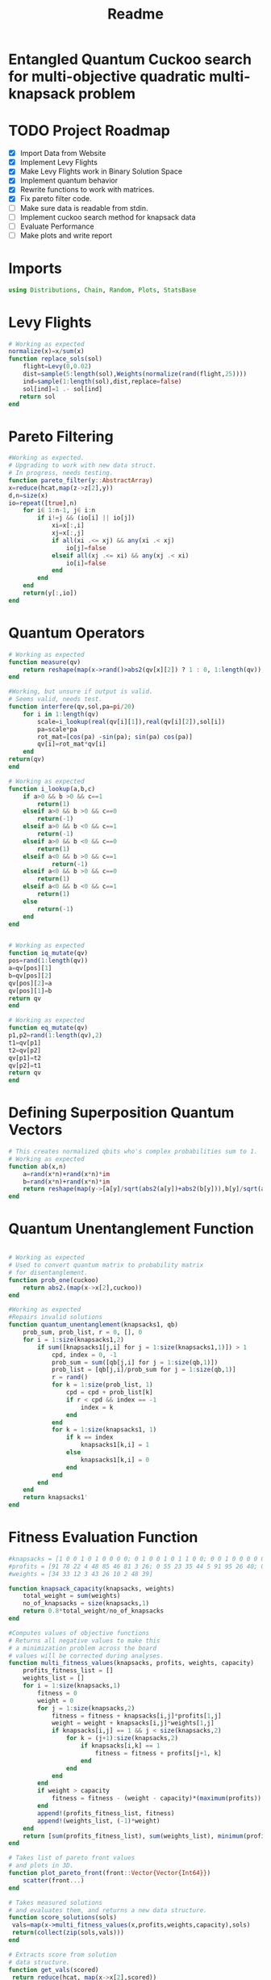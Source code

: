 #+TITLE: Readme
#+PROPERTY: header-args :tangle project.jl
#+STARTUP: showeverything

* Entangled Quantum Cuckoo search for multi-objective quadratic multi-knapsack problem

* TODO Project Roadmap
SCHEDULED: <2021-10-20 Wed>
- [X] Import Data from Website
- [X] Implement Levy Flights
- [X]  Make Levy Flights work in Binary Solution Space
- [X] Implement quantum behavior
- [X] Rewrite functions to work with matrices.
- [X] Fix pareto filter code.
- [ ] Make sure data is readable from stdin.
- [ ] Implement cuckoo search method for knapsack data
- [ ] Evaluate Performance
- [ ] Make plots and write report

* Imports
#+begin_src julia
using Distributions, Chain, Random, Plots, StatsBase
#+end_src

* Levy Flights
#+begin_src julia
# Working as expected
normalize(x)=x/sum(x)
function replace_sols(sol)
    flight=Levy(0,0.02)
    dist=sample(5:length(sol),Weights(normalize(rand(flight,25))))
    ind=sample(1:length(sol),dist,replace=false)
    sol[ind]=1 .- sol[ind]
   return sol
end
#+end_src

* Pareto Filtering
#+begin_src julia
#Working as expected.
# Upgrading to work with new data struct.
# In progress, needs testing.
function pareto_filter(y::AbstractArray)
x=reduce(hcat,map(z->z[2],y))
d,n=size(x)
io=repeat([true],n)
    for i∈ 1:n-1, j∈ i:n
        if i!=j && (io[i] || io[j])
            xi=x[:,i]
            xj=x[:,j]
            if all(xi .<= xj) && any(xi .< xj)
                io[j]=false
            elseif all(xj .<= xi) && any(xj .< xi)
                io[i]=false
            end
        end
    end
    return(y[:,io])
end
#+end_src

* Quantum Operators
#+begin_src julia
# Working as expected
function measure(qv)
    return reshape(map(x->rand()>abs2(qv[x][2]) ? 1 : 0, 1:length(qv)),:,size(qv)[2])
end

#Working, but unsure if output is valid.
# Seems valid, needs test.
function interfere(qv,sol,pa=pi/20)
    for i in 1:length(qv)
        scale=i_lookup(real(qv[i][1]),real(qv[i][2]),sol[i])
        pa=scale*pa
        rot_mat=[cos(pa) -sin(pa); sin(pa) cos(pa)]
        qv[i]=rot_mat*qv[i]
    end
return(qv)
end

# Working as expected
function i_lookup(a,b,c)
    if a>0 && b >0 && c==1
        return(1)
    elseif a>0 && b >0 && c==0
        return(-1)
    elseif a>0 && b <0 && c==1
        return(-1)
    elseif a>0 && b <0 && c==0
        return(1)
    elseif a<0 && b >0 && c==1
            return(-1)
    elseif a<0 && b >0 && c==0
        return(1)
    elseif a<0 && b <0 && c==1
        return(1)
    else
        return(-1)
    end
end


# Working as expected
function iq_mutate(qv)
pos=rand(1:length(qv))
a=qv[pos][1]
b=qv[pos][2]
qv[pos][2]=a
qv[pos][1]=b
return qv
end

# Working as expected
function eq_mutate(qv)
p1,p2=rand(1:length(qv),2)
t1=qv[p1]
t2=qv[p2]
qv[p1]=t2
qv[p2]=t1
return qv
end

#+end_src

#+RESULTS:

* Defining Superposition Quantum Vectors
#+begin_src julia
# This creates normalized qbits who's complex probabilities sum to 1.
# Working as expected
function ab(x,n)
    a=rand(x*n)+rand(x*n)*im
    b=rand(x*n)+rand(x*n)*im
    return reshape(map(y->[a[y]/sqrt(abs2(a[y])+abs2(b[y])),b[y]/sqrt(abs2(a[y])+abs2(b[y]))],1:x*n),:,n)
end
#+end_src

* Quantum Unentanglement Function
#+begin_src julia

# Working as expected
# Used to convert quantum matrix to probability matrix
# for disentanglement.
function prob_one(cuckoo)
    return abs2.(map(x->x[2],cuckoo))
end

#Working as expected
#Repairs invalid solutions
function quantum_unentanglement(knapsacks1, qb)
    prob_sum, prob_list, r = 0, [], 0
    for i = 1:size(knapsacks1,2)
        if sum([knapsacks1[j,i] for j = 1:size(knapsacks1,1)]) > 1
            cpd, index = 0, -1
            prob_sum = sum([qb[j,i] for j = 1:size(qb,1)])
            prob_list = [qb[j,i]/prob_sum for j = 1:size(qb,1)]
            r = rand()
            for k = 1:size(prob_list, 1)
                cpd = cpd + prob_list[k]
                if r < cpd && index == -1
                    index = k
                end
            end
            for k = 1:size(knapsacks1, 1)
                if k == index
                    knapsacks1[k,i] = 1
                else
                    knapsacks1[k,i] = 0
                end
            end
        end
    end
    return knapsacks1'
end
#+end_src

* Fitness Evaluation Function
#+begin_src julia
#knapsacks = [1 0 0 1 0 1 0 0 0 0; 0 1 0 0 1 0 1 1 0 0; 0 0 1 0 0 0 0 0 1 1]
#profits = [91 78 22 4 48 85 46 81 3 26; 0 55 23 35 44 5 91 95 26 40; 0 0 92 11 20 43 71 83 27 65; 0 0 0 7 57 33 38 57 63 82; 0 0 0 0 100 87 91 83 44 48; 0 0 0 0 0 69 57 79 89 21; 0 0 0 0 0 0 9 40 22 26; 0 0 0 0 0 0 0 50 6 7; 0 0 0 0 0 0 0 0 71 52; 0 0 0 0 0 0 0 0 0 17]
#weights = [34 33 12 3 43 26 10 2 48 39]

function knapsack_capacity(knapsacks, weights)
    total_weight = sum(weights)
    no_of_knapsacks = size(knapsacks,1)
    return 0.8*total_weight/no_of_knapsacks
end

#Computes values of objective functions
# Returns all negative values to make this
# a minimization problem across the board
# values will be corrected during analyses.
function multi_fitness_values(knapsacks, profits, weights, capacity)
    profits_fitness_list = []
    weights_list = []
    for i = 1:size(knapsacks,1)
        fitness = 0
        weight = 0
        for j = 1:size(knapsacks,2)
            fitness = fitness + knapsacks[i,j]*profits[1,j]
            weight = weight + knapsacks[i,j]*weights[1,j]
            if knapsacks[i,j] == 1 && j < size(knapsacks,2)
                for k = (j+1):size(knapsacks,2)
                    if knapsacks[i,k] == 1
                        fitness = fitness + profits[j+1, k]
                    end
                end
            end
        end
        if weight > capacity
            fitness = fitness - (weight - capacity)*(maximum(profits))
        end
        append!(profits_fitness_list, fitness)
        append!(weights_list, (-1)*weight)
    end
    return [sum(profits_fitness_list), sum(weights_list), minimum(profits_fitness_list)]
end

# Takes list of pareto front values
# and plots in 3D.
function plot_pareto_front(front::Vector{Vector{Int64}})
    scatter(front...)
end

# Takes measured solutions
# and evaluates them, and returns a new data structure.
function score_solutions(sols)
 vals=map(x->multi_fitness_values(x,profits,weights,capacity),sols)
 return(collect(zip(sols,vals)))
end

# Extracts score from solution
# data structure.
function get_vals(scored)
 return reduce(hcat, map(x->x[2],scored))
end

# Not sure what I need this for.
# Maybe just update pareto_filter function.
function filter_sols(scored)
    .
end

#+end_src

* Create Function Composition to Run Simulation
#+begin_src julia
#data=read(file,params);
#n_knapsacks=
#n_items=
#
#cuckoo=ab(n_items,n_knapsacks)
#capacity = knapsack_capacity(knapsacks, weights)

function search(cuckoo, profits, weights, capacity,cycles, iter)
    qb = prob_one(cuckoo)
    sols=quantum_unentanglement.([measure(cuckoo) for _ in 1:cycles],qb)
    nondominated=pareto_filter(multi_fitness_values(sols,profits,weights,capacity))
    replaced=filter(x->x ! in nondominated, sols)
    nondominated=pareto_filter(vcat(nondominated,replaced))
    count=0
    while count<iter
        iq_mutate!(cuckoo)
        eq_mutate!(cuckoo)
        interfere!(cuckoo,sample(nondominated))
        sols=[measure(cuckoo) for _ in 1:cycles]
        nondominated=pareto_filter(vcat(nondominated,sols))
        count+=1
    end
    return [cuckoo, nondominated]
end
#+end_src

* References of Interest
https://www-sciencedirect-com.ezproxy.lib.purdue.edu/science/article/pii/S0957417417308217
https://www-sciencedirect-com.ezproxy.lib.purdue.edu/science/article/pii/S1568494620310152?casa_token=36zagcogZDkAAAAA:weBL0ohC_du_vqfYamDz2vdrnaovcRWkk3fmKPcNFbJEGSD8VxhgxwEcBNNrNbOLx27p4mmqNg#tbl6
https://www.researchgate.net/publication/250309677_A_Novel_Greedy_Quantum_Inspired_Cuckoo_Search_Algorithm_for_variable_sized_Bin_Packing_Problem
